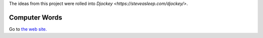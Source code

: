 The ideas from this project were rolled into `Djockey <https://steveasleep.com/djockey/>`.

Computer Words
==============

Go to `the web site. <http://steveasleep.com/computerwords>`_
